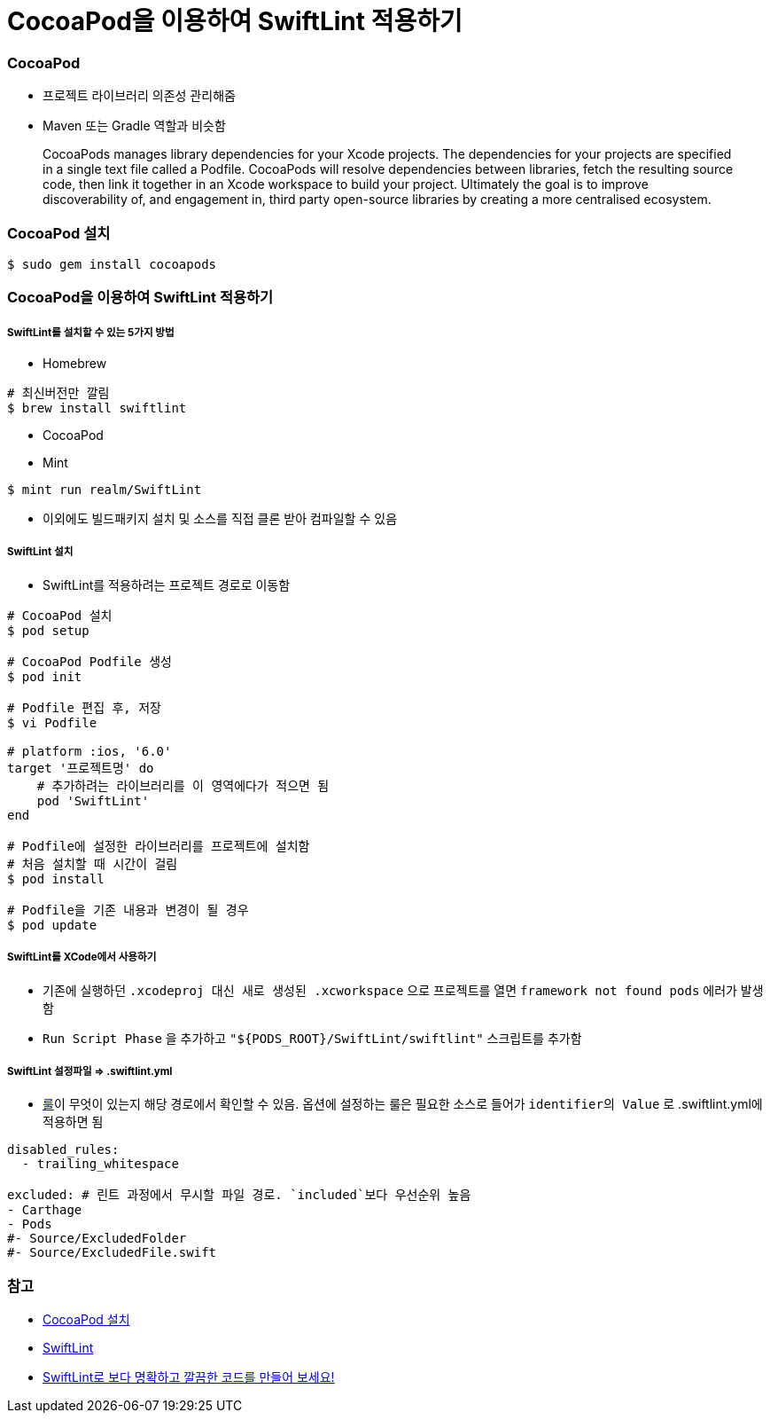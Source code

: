 = CocoaPod을 이용하여 SwiftLint 적용하기

=== CocoaPod 
* 프로젝트 라이브러리 의존성 관리해줌
* Maven 또는 Gradle 역할과 비슷함

> CocoaPods manages library dependencies for your Xcode projects.
The dependencies for your projects are specified in a single text file called a Podfile. CocoaPods will resolve dependencies between libraries, fetch the resulting source code, then link it together in an Xcode workspace to build your project.
Ultimately the goal is to improve discoverability of, and engagement in, third party open-source libraries by creating a more centralised ecosystem.

=== CocoaPod 설치

[source, bash]
----
$ sudo gem install cocoapods
----

=== CocoaPod을 이용하여 SwiftLint 적용하기

===== SwiftLint를 설치할 수 있는 5가지 방법
* Homebrew 

[source, bash]
----
# 최신버전만 깔림
$ brew install swiftlint
----

* CocoaPod
* Mint

[source, bash]
----
$ mint run realm/SwiftLint
----

* 이외에도 빌드패키지 설치 및 소스를 직접 클론 받아 컴파일할 수 있음

===== SwiftLint 설치
* SwiftLint를 적용하려는 프로젝트 경로로 이동함

[source, bash]
----
# CocoaPod 설치
$ pod setup

# CocoaPod Podfile 생성
$ pod init

# Podfile 편집 후, 저장
$ vi Podfile 

# platform :ios, '6.0'  
target '프로젝트명' do
    # 추가하려는 라이브러리를 이 영역에다가 적으면 됨
    pod 'SwiftLint'
end

# Podfile에 설정한 라이브러리를 프로젝트에 설치함
# 처음 설치할 때 시간이 걸림
$ pod install

# Podfile을 기존 내용과 변경이 될 경우
$ pod update 
----

===== SwiftLint를 XCode에서 사용하기
* 기존에 실행하던 `.xcodeproj 대신 새로 생성된 .xcworkspace` 으로 프로젝트를 열면 `framework not found pods` 에러가 발생함
* `Run Script Phase` 을 추가하고 `"${PODS_ROOT}/SwiftLint/swiftlint"` 스크립트를 추가함

===== SwiftLint 설정파일 => .swiftlint.yml
* https://github.com/realm/SwiftLint/tree/master/Source/SwiftLintFramework/Rules[룰]이 무엇이 있는지 해당 경로에서 확인할 수 있음. 
옵션에 설정하는 룰은 필요한 소스로 들어가 `identifier의 Value` 로 .swiftlint.yml에 적용하면 됨 

[source, yml]
----
disabled_rules:
  - trailing_whitespace

excluded: # 린트 과정에서 무시할 파일 경로. `included`보다 우선순위 높음
- Carthage
- Pods
#- Source/ExcludedFolder
#- Source/ExcludedFile.swift
----

=== 참고
* https://guides.cocoapods.org/using/getting-started.html[CocoaPod 설치]
* https://github.com/realm/SwiftLint/blob/master/README_KR.md[SwiftLint]
* https://academy.realm.io/kr/posts/slug-jp-simard-swiftlint/[SwiftLint로 보다 명확하고 깔끔한 코드를 만들어 보세요!]

